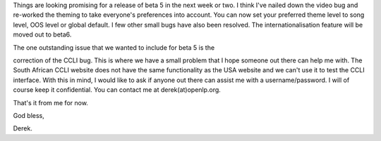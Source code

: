 .. title: Status update and a request for assistance
.. slug: 2007/01/26/status-update-and-a-request-for-assistance-0
.. date: 2007-01-26 20:01:12 UTC
.. tags: 
.. description: 

Things are looking promising for a release of beta 5 in the next week or
two. I think I've nailed down the video bug and re-worked the theming to
take everyone's preferences into account. You can now set your preferred
theme level to song level, OOS level or global default. I few other
small bugs have also been resolved. The internationalisation feature
will be moved out to beta6.

| The one outstanding issue that we wanted to include for beta 5 is the
correction of the CCLI bug. This is where we have a small problem that I
hope someone out there can help me with. The South African CCLI website
does not have the same functionality as the USA website and we can't use
it to test the CCLI interface. With this in mind, I would like to ask if
anyone out there can assist me with a username/password. I will of
course keep it confidential. You can contact me at derek(at)openlp.org.

That's it from me for now.

God bless,

| Derek.

 
